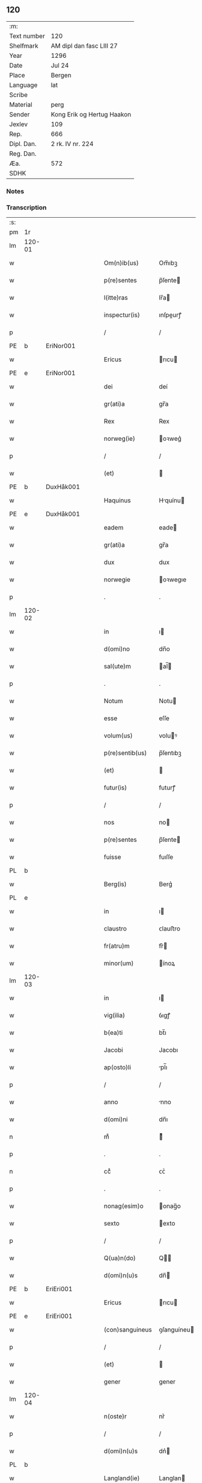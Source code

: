 ** 120
| :m:         |                            |
| Text number | 120                        |
| Shelfmark   | AM dipl dan fasc LIII 27   |
| Year        | 1296                       |
| Date        | Jul 24                     |
| Place       | Bergen                     |
| Language    | lat                        |
| Scribe      |                            |
| Material    | perg                       |
| Sender      | Kong Erik og Hertug Haakon |
| Jexlev      | 109                        |
| Rep.        | 666                        |
| Dipl. Dan.  | 2 rk. IV nr. 224           |
| Reg. Dan.   |                            |
| Æa.         | 572                        |
| SDHK        |                            |

*** Notes


*** Transcription
| :s: |        |   |   |   |   |                  |             |   |   |   |   |     |   |   |   |        |
| pm  | 1r     |   |   |   |   |                  |             |   |   |   |   |     |   |   |   |        |
| lm  | 120-01 |   |   |   |   |                  |             |   |   |   |   |     |   |   |   |        |
| w   |        |   |   |   |   | Om(n)ib(us)      | Om̅ıbꝫ       |   |   |   |   | lat |   |   |   | 120-01 |
| w   |        |   |   |   |   | p(re)sentes      | p̅ſente     |   |   |   |   | lat |   |   |   | 120-01 |
| w   |        |   |   |   |   | l(itte)ras       | lr̅a        |   |   |   |   | lat |   |   |   | 120-01 |
| w   |        |   |   |   |   | inspectur(is)    | ınſpeurꝭ   |   |   |   |   | lat |   |   |   | 120-01 |
| p   |        |   |   |   |   | /                | /           |   |   |   |   | lat |   |   |   | 120-01 |
| PE  | b      | EriNor001  |   |   |   |                  |             |   |   |   |   |     |   |   |   |        |
| w   |        |   |   |   |   | Ericus           | rıcu      |   |   |   |   | lat |   |   |   | 120-01 |
| PE  | e      | EriNor001  |   |   |   |                  |             |   |   |   |   |     |   |   |   |        |
| w   |        |   |   |   |   | dei              | deí         |   |   |   |   | lat |   |   |   | 120-01 |
| w   |        |   |   |   |   | gr(ati)a         | gr̅a         |   |   |   |   | lat |   |   |   | 120-01 |
| w   |        |   |   |   |   | Rex              | Rex         |   |   |   |   | lat |   |   |   | 120-01 |
| w   |        |   |   |   |   | norweg(ie)       | oꝛweg͛      |   |   |   |   | lat |   |   |   | 120-01 |
| p   |        |   |   |   |   | /                | /           |   |   |   |   | lat |   |   |   | 120-01 |
| w   |        |   |   |   |   | (et)             |            |   |   |   |   | lat |   |   |   | 120-01 |
| PE  | b      | DuxHåk001  |   |   |   |                  |             |   |   |   |   |     |   |   |   |        |
| w   |        |   |   |   |   | Haquinus         | Hquínu    |   |   |   |   | lat |   |   |   | 120-01 |
| PE  | e      | DuxHåk001  |   |   |   |                  |             |   |   |   |   |     |   |   |   |        |
| w   |        |   |   |   |   | eadem            | eade       |   |   |   |   | lat |   |   |   | 120-01 |
| w   |        |   |   |   |   | gr(ati)a         | gr̅a         |   |   |   |   | lat |   |   |   | 120-01 |
| w   |        |   |   |   |   | dux              | dux         |   |   |   |   | lat |   |   |   | 120-01 |
| w   |        |   |   |   |   | norwegie         | oꝛwegıe    |   |   |   |   | lat |   |   |   | 120-01 |
| p   |        |   |   |   |   | .                | .           |   |   |   |   | lat |   |   |   | 120-01 |
| lm  | 120-02 |   |   |   |   |                  |             |   |   |   |   |     |   |   |   |        |
| w   |        |   |   |   |   | in               | ı          |   |   |   |   | lat |   |   |   | 120-02 |
| w   |        |   |   |   |   | d(omi)no         | dn̅o         |   |   |   |   | lat |   |   |   | 120-02 |
| w   |        |   |   |   |   | sal(ute)m        | al̅        |   |   |   |   | lat |   |   |   | 120-02 |
| p   |        |   |   |   |   | .                | .           |   |   |   |   | lat |   |   |   | 120-02 |
| w   |        |   |   |   |   | Notum            | Notu       |   |   |   |   | lat |   |   |   | 120-02 |
| w   |        |   |   |   |   | esse             | eſſe        |   |   |   |   | lat |   |   |   | 120-02 |
| w   |        |   |   |   |   | volum(us)        | voluꝰ      |   |   |   |   | lat |   |   |   | 120-02 |
| w   |        |   |   |   |   | p(re)sentib(us)  | p̅ſentıbꝫ    |   |   |   |   | lat |   |   |   | 120-02 |
| w   |        |   |   |   |   | (et)             |            |   |   |   |   | lat |   |   |   | 120-02 |
| w   |        |   |   |   |   | futur(is)        | futurꝭ      |   |   |   |   | lat |   |   |   | 120-02 |
| p   |        |   |   |   |   | /                | /           |   |   |   |   | lat |   |   |   | 120-02 |
| w   |        |   |   |   |   | nos              | no         |   |   |   |   | lat |   |   |   | 120-02 |
| w   |        |   |   |   |   | p(re)sentes      | p̅ſente     |   |   |   |   | lat |   |   |   | 120-02 |
| w   |        |   |   |   |   | fuisse           | fuıſſe      |   |   |   |   | lat |   |   |   | 120-02 |
| PL  | b      |   |   |   |   |                  |             |   |   |   |   |     |   |   |   |        |
| w   |        |   |   |   |   | Berg(is)         | Berg͛        |   |   |   |   | lat |   |   |   | 120-02 |
| PL  | e      |   |   |   |   |                  |             |   |   |   |   |     |   |   |   |        |
| w   |        |   |   |   |   | in               | ı          |   |   |   |   | lat |   |   |   | 120-02 |
| w   |        |   |   |   |   | claustro         | ᴄlauﬅro     |   |   |   |   | lat |   |   |   | 120-02 |
| w   |        |   |   |   |   | fr(atru)m        | fr͛         |   |   |   |   | lat |   |   |   | 120-02 |
| w   |        |   |   |   |   | minor(um)        | ínoꝝ       |   |   |   |   | lat |   |   |   | 120-02 |
| lm  | 120-03 |   |   |   |   |                  |             |   |   |   |   |     |   |   |   |        |
| w   |        |   |   |   |   | in               | ı          |   |   |   |   | lat |   |   |   | 120-03 |
| w   |        |   |   |   |   | vig(ilia)        | ỽıgꝭ        |   |   |   |   | lat |   |   |   | 120-03 |
| w   |        |   |   |   |   | b(ea)ti          | bt̅ı         |   |   |   |   | lat |   |   |   | 120-03 |
| w   |        |   |   |   |   | Jacobi           | Jacobı      |   |   |   |   | lat |   |   |   | 120-03 |
| w   |        |   |   |   |   | ap(osto)li       | pl̅ı        |   |   |   |   | lat |   |   |   | 120-03 |
| p   |        |   |   |   |   | /                | /           |   |   |   |   | lat |   |   |   | 120-03 |
| w   |        |   |   |   |   | anno             | nno        |   |   |   |   | lat |   |   |   | 120-03 |
| w   |        |   |   |   |   | d(omi)ni         | dn̅ı         |   |   |   |   | lat |   |   |   | 120-03 |
| n   |        |   |   |   |   | mͦ                | ͦ           |   |   |   |   | lat |   |   |   | 120-03 |
| p   |        |   |   |   |   | .                | .           |   |   |   |   | lat |   |   |   | 120-03 |
| n   |        |   |   |   |   | ccͦ               | ᴄᴄͦ          |   |   |   |   | lat |   |   |   | 120-03 |
| p   |        |   |   |   |   | .                | .           |   |   |   |   | lat |   |   |   | 120-03 |
| w   |        |   |   |   |   | nonag(esim)o     | onag̅o      |   |   |   |   | lat |   |   |   | 120-03 |
| w   |        |   |   |   |   | sexto            | exto       |   |   |   |   | lat |   |   |   | 120-03 |
| p   |        |   |   |   |   | /                | /           |   |   |   |   | lat |   |   |   | 120-03 |
| w   |        |   |   |   |   | Q(ua)n(do)       | Q̅          |   |   |   |   | lat |   |   |   | 120-03 |
| w   |        |   |   |   |   | d(omi)n(u)s      | dn̅         |   |   |   |   | lat |   |   |   | 120-03 |
| PE  | b      | EriEri001  |   |   |   |                  |             |   |   |   |   |     |   |   |   |        |
| w   |        |   |   |   |   | Ericus           | rıcu      |   |   |   |   | lat |   |   |   | 120-03 |
| PE  | e      | EriEri001  |   |   |   |                  |             |   |   |   |   |     |   |   |   |        |
| w   |        |   |   |   |   | (con)sanguineus  | ꝯſanguíneu |   |   |   |   | lat |   |   |   | 120-03 |
| p   |        |   |   |   |   | /                | /           |   |   |   |   | lat |   |   |   | 120-03 |
| w   |        |   |   |   |   | (et)             |            |   |   |   |   | lat |   |   |   | 120-03 |
| w   |        |   |   |   |   | gener            | gener       |   |   |   |   | lat |   |   |   | 120-03 |
| lm  | 120-04 |   |   |   |   |                  |             |   |   |   |   |     |   |   |   |        |
| w   |        |   |   |   |   | n(oste)r         | nr͛          |   |   |   |   | lat |   |   |   | 120-04 |
| p   |        |   |   |   |   | /                | /           |   |   |   |   | lat |   |   |   | 120-04 |
| w   |        |   |   |   |   | d(omi)n(u)s      | dn͛         |   |   |   |   | lat |   |   |   | 120-04 |
| PL  | b      |   |   |   |   |                  |             |   |   |   |   |     |   |   |   |        |
| w   |        |   |   |   |   | Langland(ie)     | Langlan    |   |   |   |   | lat |   |   |   | 120-04 |
| PL  | e      |   |   |   |   |                  |             |   |   |   |   |     |   |   |   |        |
| p   |        |   |   |   |   | /                | /           |   |   |   |   | lat |   |   |   | 120-04 |
| w   |        |   |   |   |   | p(ro)misit       | ꝓmıſıt      |   |   |   |   | lat |   |   |   | 120-04 |
| w   |        |   |   |   |   | q(ua)ntum        | qntu      |   |   |   |   | lat |   |   |   | 120-04 |
| w   |        |   |   |   |   | in               | ın          |   |   |   |   | lat |   |   |   | 120-04 |
| w   |        |   |   |   |   | eo               | eo          |   |   |   |   | lat |   |   |   | 120-04 |
| w   |        |   |   |   |   | est              | eﬅ          |   |   |   |   | lat |   |   |   | 120-04 |
| p   |        |   |   |   |   | /                | /           |   |   |   |   | lat |   |   |   | 120-04 |
| w   |        |   |   |   |   | q(uo)d           | q          |   |   |   |   | lat |   |   |   | 120-04 |
| w   |        |   |   |   |   | ip(s)e           | ıp̅e         |   |   |   |   | lat |   |   |   | 120-04 |
| w   |        |   |   |   |   | sorores          | oꝛoꝛeſ     |   |   |   |   | lat |   |   |   | 120-04 |
| w   |        |   |   |   |   | (et)             |            |   |   |   |   | lat |   |   |   | 120-04 |
| w   |        |   |   |   |   | monasteriu(m)    | onaﬅerıu̅   |   |   |   |   | lat |   |   |   | 120-04 |
| w   |        |   |   |   |   | s(an)c(t)e       | c̅e         |   |   |   |   | lat |   |   |   | 120-04 |
| w   |        |   |   |   |   | clare            | ᴄlare       |   |   |   |   | lat |   |   |   | 120-04 |
| PL  | b      |   |   |   |   |                  |             |   |   |   |   |     |   |   |   |        |
| w   |        |   |   |   |   | Roskildis        | Roſkıldı   |   |   |   |   | lat |   |   |   | 120-04 |
| PL  | e      |   |   |   |   |                  |             |   |   |   |   |     |   |   |   |        |
| w   |        |   |   |   |   | in               | í          |   |   |   |   | lat |   |   |   | 120-04 |
| lm  | 120-05 |   |   |   |   |                  |             |   |   |   |   |     |   |   |   |        |
| w   |        |   |   |   |   | selandia         | ſelandı    |   |   |   |   | lat |   |   |   | 120-05 |
| p   |        |   |   |   |   | /                | /           |   |   |   |   | lat |   |   |   | 120-05 |
| w   |        |   |   |   |   | sup(er)          | up̲         |   |   |   |   | lat |   |   |   | 120-05 |
| w   |        |   |   |   |   | bonis            | boní       |   |   |   |   | lat |   |   |   | 120-05 |
| w   |        |   |   |   |   | sitis            | ſıtı       |   |   |   |   | lat |   |   |   | 120-05 |
| w   |        |   |   |   |   | in               | ı          |   |   |   |   | lat |   |   |   | 120-05 |
| PL  | b      |   |   |   |   |                  |             |   |   |   |   |     |   |   |   |        |
| w   |        |   |   |   |   | Buckæthorp       | Buckæthoꝛp  |   |   |   |   | lat |   |   |   | 120-05 |
| PL  | e      |   |   |   |   |                  |             |   |   |   |   |     |   |   |   |        |
| w   |        |   |   |   |   | in               | ı          |   |   |   |   | lat |   |   |   | 120-05 |
| w   |        |   |   |   |   | selandia         | elandı    |   |   |   |   | lat |   |   |   | 120-05 |
| p   |        |   |   |   |   | /                | /           |   |   |   |   | lat |   |   |   | 120-05 |
| w   |        |   |   |   |   | ad               | ad          |   |   |   |   | lat |   |   |   | 120-05 |
| w   |        |   |   |   |   | dies             | dıe        |   |   |   |   | lat |   |   |   | 120-05 |
| w   |        |   |   |   |   | suos             | ſuo        |   |   |   |   | lat |   |   |   | 120-05 |
| w   |        |   |   |   |   | no(n)            | no̅          |   |   |   |   | lat |   |   |   | 120-05 |
| w   |        |   |   |   |   | inpetet          | ınpetet     |   |   |   |   | lat |   |   |   | 120-05 |
| w   |        |   |   |   |   | aliq(ua)         | alıq       |   |   |   |   | lat |   |   |   | 120-05 |
| w   |        |   |   |   |   | rac(i)one        | rac̅one      |   |   |   |   | lat |   |   |   | 120-05 |
| p   |        |   |   |   |   | /                | /           |   |   |   |   | lat |   |   |   | 120-05 |
| w   |        |   |   |   |   | Que              | Que         |   |   |   |   | lat |   |   |   | 120-05 |
| lm  | 120-06 |   |   |   |   |                  |             |   |   |   |   |     |   |   |   |        |
| w   |        |   |   |   |   | q(ui)dem         | q̲de        |   |   |   |   | lat |   |   |   | 120-06 |
| w   |        |   |   |   |   | bona             | bona        |   |   |   |   | lat |   |   |   | 120-06 |
| w   |        |   |   |   |   | Domicella        | Domıcella   |   |   |   |   | lat |   |   |   | 120-06 |
| PE  | b      | AgnEri001  |   |   |   |                  |             |   |   |   |   |     |   |   |   |        |
| w   |        |   |   |   |   | Agnes            | gne       |   |   |   |   | lat |   |   |   | 120-06 |
| PE  | e      | AgnEri001  |   |   |   |                  |             |   |   |   |   |     |   |   |   |        |
| w   |        |   |   |   |   | filia            | fılıa       |   |   |   |   | lat |   |   |   | 120-06 |
| w   |        |   |   |   |   | Clare            | Clare       |   |   |   |   | lat |   |   |   | 120-06 |
| w   |        |   |   |   |   | memorie          | memoꝛíe     |   |   |   |   | lat |   |   |   | 120-06 |
| PE  | b      | RexEri004  |   |   |   |                  |             |   |   |   |   |     |   |   |   |        |
| w   |        |   |   |   |   | Erici            | rıcí       |   |   |   |   | lat |   |   |   | 120-06 |
| PE  | e      | RexEri004  |   |   |   |                  |             |   |   |   |   |     |   |   |   |        |
| w   |        |   |   |   |   | Regis            | Regı       |   |   |   |   | lat |   |   |   | 120-06 |
| w   |        |   |   |   |   | danor(um)        | danoꝝ       |   |   |   |   | lat |   |   |   | 120-06 |
| w   |        |   |   |   |   | illust(ri)s      | ılluﬅ     |   |   |   |   | lat |   |   |   | 120-06 |
| p   |        |   |   |   |   | /                | /           |   |   |   |   | lat |   |   |   | 120-06 |
| w   |        |   |   |   |   | p(ro)            | ꝓ           |   |   |   |   | lat |   |   |   | 120-06 |
| w   |        |   |   |   |   | remedio          | remedıo     |   |   |   |   | lat |   |   |   | 120-06 |
| w   |        |   |   |   |   | anime            | aníme       |   |   |   |   | lat |   |   |   | 120-06 |
| lm  | 120-07 |   |   |   |   |                  |             |   |   |   |   |     |   |   |   |        |
| w   |        |   |   |   |   | sue              | ſue         |   |   |   |   | lat |   |   |   | 120-07 |
| w   |        |   |   |   |   | suor(um)q(ue)    | ſuoꝝqꝫ      |   |   |   |   | lat |   |   |   | 120-07 |
| w   |        |   |   |   |   | p(ro)genitor(um) | ꝓgenítoꝝ    |   |   |   |   | lat |   |   |   | 120-07 |
| w   |        |   |   |   |   | d(i)c(t)o        | dc̅o         |   |   |   |   | lat |   |   |   | 120-07 |
| w   |        |   |   |   |   | monaste(er)io    | onaﬅe͛ıo    |   |   |   |   | lat |   |   |   | 120-07 |
| w   |        |   |   |   |   | s(an)c(t)e       | c̅e         |   |   |   |   | lat |   |   |   | 120-07 |
| w   |        |   |   |   |   | Clare            | Clare       |   |   |   |   | lat |   |   |   | 120-07 |
| PL  | b      |   |   |   |   |                  |             |   |   |   |   |     |   |   |   |        |
| w   |        |   |   |   |   | roskildis        | roſkıldı   |   |   |   |   | lat |   |   |   | 120-07 |
| PL  | e      |   |   |   |   |                  |             |   |   |   |   |     |   |   |   |        |
| w   |        |   |   |   |   | (con)tulit       | ꝯtulıt      |   |   |   |   | lat |   |   |   | 120-07 |
| w   |        |   |   |   |   | (et)             |            |   |   |   |   | lat |   |   |   | 120-07 |
| w   |        |   |   |   |   | p(er)            | p̲           |   |   |   |   | lat |   |   |   | 120-07 |
| w   |        |   |   |   |   | skotacc(i)o(n)em | ſkotacc̅oe  |   |   |   |   | lat |   |   |   | 120-07 |
| w   |        |   |   |   |   | tradidit         | tradıdıt    |   |   |   |   | lat |   |   |   | 120-07 |
| w   |        |   |   |   |   | p(er)petuo       | ̲etuo       |   |   |   |   | lat |   |   |   | 120-07 |
| lm  | 120-08 |   |   |   |   |                  |             |   |   |   |   |     |   |   |   |        |
| w   |        |   |   |   |   | possidenda       | poſſıdenda  |   |   |   |   | lat |   |   |   | 120-08 |
| p   |        |   |   |   |   | /                | /           |   |   |   |   | lat |   |   |   | 120-08 |
| w   |        |   |   |   |   | Jn               | Jn          |   |   |   |   | lat |   |   |   | 120-08 |
| w   |        |   |   |   |   | Cui(us)          | Cuıꝰ        |   |   |   |   | lat |   |   |   | 120-08 |
| w   |        |   |   |   |   | rei              | reı         |   |   |   |   | lat |   |   |   | 120-08 |
| w   |        |   |   |   |   | testimoniu(m)    | teﬅımonıu̅   |   |   |   |   | lat |   |   |   | 120-08 |
| w   |        |   |   |   |   | sigilla          | ıgılla     |   |   |   |   | lat |   |   |   | 120-08 |
| w   |        |   |   |   |   | n(ost)ra         | nr̅a         |   |   |   |   | lat |   |   |   | 120-08 |
| w   |        |   |   |   |   | p(re)sentib(us)  | p̅ſentıbꝫ    |   |   |   |   | lat |   |   |   | 120-08 |
| w   |        |   |   |   |   | l(itte)ris       | lr̅ı        |   |   |   |   | lat |   |   |   | 120-08 |
| w   |        |   |   |   |   | duxim(us)        | duxıꝰ      |   |   |   |   | lat |   |   |   | 120-08 |
| w   |        |   |   |   |   | apponenda        | onenda    |   |   |   |   | lat |   |   |   | 120-08 |
| p   |        |   |   |   |   | .                | .           |   |   |   |   | lat |   |   |   | 120-08 |
| w   |        |   |   |   |   | Actum            | u        |   |   |   |   | lat |   |   |   | 120-08 |
| w   |        |   |   |   |   | (et)             |            |   |   |   |   | lat |   |   |   | 120-08 |
| w   |        |   |   |   |   | datum            | dtu       |   |   |   |   | lat |   |   |   | 120-08 |
| lm  | 120-09 |   |   |   |   |                  |             |   |   |   |   |     |   |   |   |        |
| w   |        |   |   |   |   | anno             | nno        |   |   |   |   | lat |   |   |   | 120-09 |
| p   |        |   |   |   |   | /                | /           |   |   |   |   | lat |   |   |   | 120-09 |
| w   |        |   |   |   |   | die              | dıe         |   |   |   |   | lat |   |   |   | 120-09 |
| p   |        |   |   |   |   | /                | /           |   |   |   |   | lat |   |   |   | 120-09 |
| w   |        |   |   |   |   | (et)             |            |   |   |   |   | lat |   |   |   | 120-09 |
| w   |        |   |   |   |   | loco             | loco        |   |   |   |   | lat |   |   |   | 120-09 |
| w   |        |   |   |   |   | p(re)notatis     | p͛notatí    |   |   |   |   | lat |   |   |   | 120-09 |
| p   |        |   |   |   |   | .                | .           |   |   |   |   | lat |   |   |   | 120-09 |
| w   |        |   |   |   |   | Anno             | nno        |   |   |   |   | lat |   |   |   | 120-09 |
| w   |        |   |   |   |   | ve(r)o           | ve͛o         |   |   |   |   | lat |   |   |   | 120-09 |
| w   |        |   |   |   |   | regni            | ʀegnı       |   |   |   |   | lat |   |   |   | 120-09 |
| w   |        |   |   |   |   | n(ost)ri         | nr̅ı         |   |   |   |   | lat |   |   |   | 120-09 |
| n   |        |   |   |   |   | xvjͦ              | xỽȷͦ         |   |   |   |   | lat |   |   |   | 120-09 |
| p   |        |   |   |   |   | /                | /           |   |   |   |   | lat |   |   |   | 120-09 |
| :e: |        |   |   |   |   |                  |             |   |   |   |   |     |   |   |   |        |
